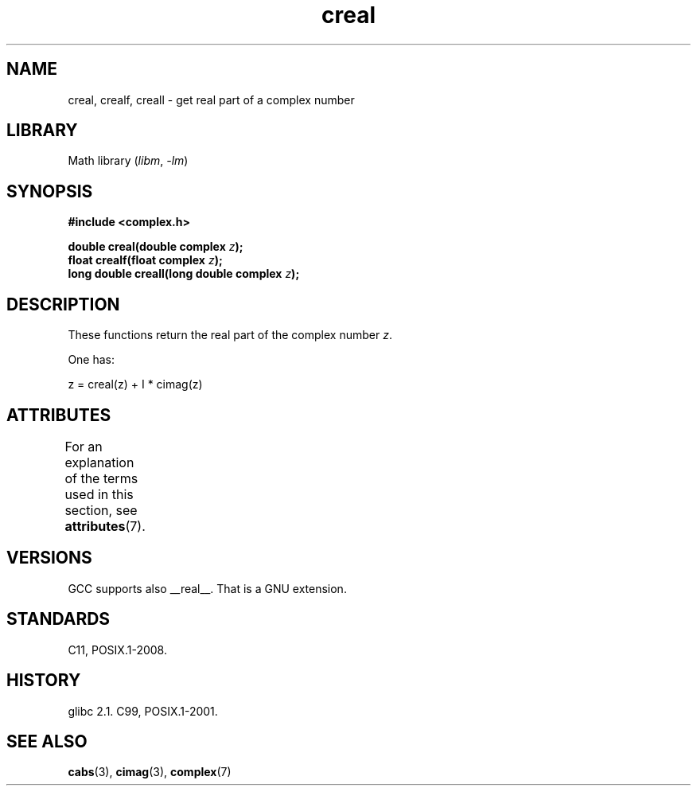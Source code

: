 '\" t
.\" Copyright 2002 Walter Harms (walter.harms@informatik.uni-oldenburg.de)
.\"
.\" SPDX-License-Identifier: GPL-1.0-or-later
.\"
.TH creal 3 (date) "Linux man-pages (unreleased)"
.SH NAME
creal, crealf, creall \- get real part of a complex number
.SH LIBRARY
Math library
.RI ( libm ,\~ \-lm )
.SH SYNOPSIS
.nf
.B #include <complex.h>
.P
.BI "double creal(double complex " z );
.BI "float crealf(float complex " z );
.BI "long double creall(long double complex " z );
.fi
.SH DESCRIPTION
These functions return the real part of the complex number
.IR z .
.P
One has:
.P
.nf
    z = creal(z) + I * cimag(z)
.fi
.SH ATTRIBUTES
For an explanation of the terms used in this section, see
.BR attributes (7).
.TS
allbox;
lbx lb lb
l l l.
Interface	Attribute	Value
T{
.na
.nh
.BR creal (),
.BR crealf (),
.BR creall ()
T}	Thread safety	MT-Safe
.TE
.SH VERSIONS
GCC supports also __real__.
That is a GNU extension.
.SH STANDARDS
C11, POSIX.1-2008.
.SH HISTORY
glibc 2.1.
C99, POSIX.1-2001.
.SH SEE ALSO
.BR cabs (3),
.BR cimag (3),
.BR complex (7)
